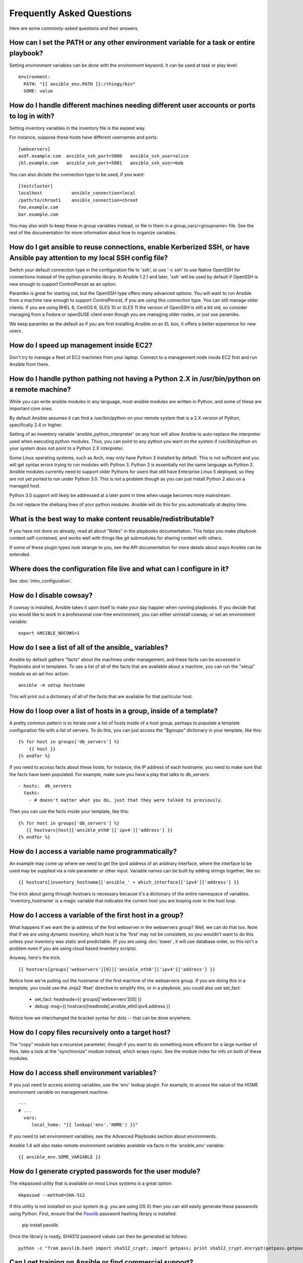 Frequently Asked Questions
==========================

Here are some commonly-asked questions and their answers.

.. _set_environment:

How can I set the PATH or any other environment variable for a task or entire playbook?
+++++++++++++++++++++++++++++++++++++++++++++++++++++++++++++++++++++++++++++++++++++++++++

Setting environment variables can be done with the `environment` keyword. It can be used at task or play level::

    environment:
      PATH: "{{ ansible_env.PATH }}:/thingy/bin"
      SOME: value



How do I handle different machines needing different user accounts or ports to log in with?
+++++++++++++++++++++++++++++++++++++++++++++++++++++++++++++++++++++++++++++++++++++++++++

Setting inventory variables in the inventory file is the easiest way.

For instance, suppose these hosts have different usernames and ports::

    [webservers]
    asdf.example.com  ansible_ssh_port=5000   ansible_ssh_user=alice
    jkl.example.com   ansible_ssh_port=5001   ansible_ssh_user=bob

You can also dictate the connection type to be used, if you want::

    [testcluster]
    localhost           ansible_connection=local
    /path/to/chroot1    ansible_connection=chroot
    foo.example.com
    bar.example.com 

You may also wish to keep these in group variables instead, or file in them in a group_vars/<groupname> file.
See the rest of the documentation for more information about how to organize variables.

.. _use_ssh:

How do I get ansible to reuse connections, enable Kerberized SSH, or have Ansible pay attention to my local SSH config file?
++++++++++++++++++++++++++++++++++++++++++++++++++++++++++++++++++++++++++++++++++++++++++++++++++++++++++++++++++++++++++++

Switch your default connection type in the configuration file to 'ssh', or use '-c ssh' to use
Native OpenSSH for connections instead of the python paramiko library.  In Ansible 1.2.1 and later, 'ssh' will be used
by default if OpenSSH is new enough to support ControlPersist as an option.

Paramiko is great for starting out, but the OpenSSH type offers many advanced options.  You will want to run Ansible
from a machine new enough to support ControlPersist, if you are using this connection type.  You can still manage
older clients.  If you are using RHEL 6, CentOS 6, SLES 10 or SLES 11 the version of OpenSSH is still a bit old, so 
consider managing from a Fedora or openSUSE client even though you are managing older nodes, or just use paramiko.

We keep paramiko as the default as if you are first installing Ansible on an EL box, it offers a better experience
for new users.

.. _ec2_cloud_performance:

How do I speed up management inside EC2?
++++++++++++++++++++++++++++++++++++++++

Don't try to manage a fleet of EC2 machines from your laptop.  Connect to a management node inside EC2 first
and run Ansible from there.

.. _python_interpreters:

How do I handle python pathing not having a Python 2.X in /usr/bin/python on a remote machine?
++++++++++++++++++++++++++++++++++++++++++++++++++++++++++++++++++++++++++++++++++++++++++++++

While you can write ansible modules in any language, most ansible modules are written in Python, and some of these
are important core ones.

By default Ansible assumes it can find a /usr/bin/python on your remote system that is a 2.X version of Python, specifically
2.4 or higher.

Setting of an inventory variable 'ansible_python_interpreter' on any host will allow Ansible to auto-replace the interpreter
used when executing python modules.   Thus, you can point to any python you want on the system if /usr/bin/python on your
system does not point to a Python 2.X interpreter.  

Some Linux operating systems, such as Arch, may only have Python 3 installed by default.  This is not sufficient and you will
get syntax errors trying to run modules with Python 3.  Python 3 is essentially not the same
language as Python 2.  Ansible modules currently need to support older Pythons for users that  still have Enterprise Linux 5 deployed, so they are not yet ported to run under Python 3.0.  This is not a problem though as you can just install Python 2 also on a managed host.

Python 3.0 support will likely be addressed at a later point in time when usage becomes more mainstream.

Do not replace the shebang lines of your python modules.  Ansible will do this for you automatically at deploy time.

.. _use_roles:

What is the best way to make content reusable/redistributable?
++++++++++++++++++++++++++++++++++++++++++++++++++++++++++++++

If you have not done so already, read all about "Roles" in the playbooks documentation.  This helps you make playbook content
self-contained, and works well with things like git submodules for sharing content with others.

If some of these plugin types look strange to you, see the API documentation for more details about ways Ansible can be extended.

.. _configuration_file:

Where does the configuration file live and what can I configure in it?
++++++++++++++++++++++++++++++++++++++++++++++++++++++++++++++++++++++


See :doc:`intro_configuration`.

.. _who_would_ever_want_to_disable_cowsay_but_ok_here_is_how:

How do I disable cowsay?
++++++++++++++++++++++++

If cowsay is installed, Ansible takes it upon itself to make your day happier when running playbooks.  If you decide
that you would like to work in a professional cow-free environment, you can either uninstall cowsay, or set an environment variable::

    export ANSIBLE_NOCOWS=1

.. _browse_facts:

How do I see a list of all of the ansible\_ variables?
++++++++++++++++++++++++++++++++++++++++++++++++++++++

Ansible by default gathers "facts" about the machines under management, and these facts can be accessed in Playbooks and in templates. To see a list of all of the facts that are available about a machine, you can run the "setup" module as an ad-hoc action::

    ansible -m setup hostname

This will print out a dictionary of all of the facts that are available for that particular host.

.. _host_loops:

How do I loop over a list of hosts in a group, inside of a template?
++++++++++++++++++++++++++++++++++++++++++++++++++++++++++++++++++++

A pretty common pattern is to iterate over a list of hosts inside of a host group, perhaps to populate a template configuration
file with a list of servers. To do this, you can just access the "$groups" dictionary in your template, like this::

    {% for host in groups['db_servers'] %}
        {{ host }}
    {% endfor %}

If you need to access facts about these hosts, for instance, the IP address of each hostname, you need to make sure that the facts have been populated. For example, make sure you have a play that talks to db_servers::

    - hosts:  db_servers
      tasks:
        - # doesn't matter what you do, just that they were talked to previously.

Then you can use the facts inside your template, like this::

    {% for host in groups['db_servers'] %}
       {{ hostvars[host]['ansible_eth0']['ipv4']['address'] }}
    {% endfor %}

.. _programatic_access_to_a_variable:

How do I access a variable name programmatically?
+++++++++++++++++++++++++++++++++++++++++++++++++

An example may come up where we need to get the ipv4 address of an arbitrary interface, where the interface to be used may be supplied
via a role parameter or other input.  Variable names can be built by adding strings together, like so::

    {{ hostvars[inventory_hostname]['ansible_' + which_interface]['ipv4']['address'] }}

The trick about going through hostvars is necessary because it's a dictionary of the entire namespace of variables.  'inventory_hostname'
is a magic variable that indicates the current host you are looping over in the host loop.

.. _first_host_in_a_group:

How do I access a variable of the first host in a group?
++++++++++++++++++++++++++++++++++++++++++++++++++++++++

What happens if we want the ip address of the first webserver in the webservers group?  Well, we can do that too.  Note that if we
are using dynamic inventory, which host is the 'first' may not be consistent, so you wouldn't want to do this unless your inventory
was static and predictable.  (If you are using :doc:`tower`, it will use database order, so this isn't a problem even if you are using cloud
based inventory scripts).

Anyway, here's the trick::

    {{ hostvars[groups['webservers'][0]]['ansible_eth0']['ipv4']['address'] }}

Notice how we're pulling out the hostname of the first machine of the webservers group.  If you are doing this in a template, you
could use the Jinja2 '#set' directive to simplify this, or in a playbook, you could also use set_fact:

    - set_fact: headnode={{ groups[['webservers'][0]] }}
 
    - debug: msg={{ hostvars[headnode].ansible_eth0.ipv4.address }}

Notice how we interchanged the bracket syntax for dots -- that can be done anywhere.

.. _file_recursion:

How do I copy files recursively onto a target host?
+++++++++++++++++++++++++++++++++++++++++++++++++++

The "copy" module has a recursive parameter, though if you want to do something more efficient for a large number of files, take a look at the "synchronize" module instead, which wraps rsync.  See the module index for info on both of these modules.  

.. _shell_env:

How do I access shell environment variables?
++++++++++++++++++++++++++++++++++++++++++++

If you just need to access existing variables, use the 'env' lookup plugin.  For example, to access the value of the HOME
environment variable on management machine::

   ---
   # ...
     vars:
        local_home: "{{ lookup('env','HOME') }}"

If you need to set environment variables, see the Advanced Playbooks section about environments.

Ansible 1.4 will also make remote environment variables available via facts in the 'ansible_env' variable::

   {{ ansible_env.SOME_VARIABLE }}

.. _user_passwords:

How do I generate crypted passwords for the user module?
++++++++++++++++++++++++++++++++++++++++++++++++++++++++

The mkpasswd utility that is available on most Linux systems is a great option::

    mkpasswd --method=SHA-512

If this utility is not installed on your system (e.g. you are using OS X) then you can still easily
generate these passwords using Python. First, ensure that the `Passlib <https://code.google.com/p/passlib/>`_
password hashing library is installed.

    pip install passlib

Once the library is ready, SHA512 password values can then be generated as follows::

    python -c "from passlib.hash import sha512_crypt; import getpass; print sha512_crypt.encrypt(getpass.getpass())"

.. _commercial_support:

Can I get training on Ansible or find commercial support?
+++++++++++++++++++++++++++++++++++++++++++++++++++++++++

Yes!  See our `services page <http://www.ansible.com/services>`_ for information on our services and training offerings. Support is also included with :doc:`tower`. Email `info@ansible.com <mailto:info@ansible.com>`_ for further details.

We also offer free web-based training classes on a regular basis. See our `webinar page <http://www.ansible.com/webinars-training>`_ for more info on upcoming webinars.

.. _web_interface:

Is there a web interface / REST API / etc?
++++++++++++++++++++++++++++++++++++++++++

Yes!  Ansible, Inc makes a great product that makes Ansible even more powerful
and easy to use. See :doc:`tower`.

.. _docs_contributions:

How do I submit a change to the documentation?
++++++++++++++++++++++++++++++++++++++++++++++

Great question!  Documentation for Ansible is kept in the main project git repository, and complete instructions for contributing can be found in the docs README `viewable on GitHub <https://github.com/ansible/ansible/blob/devel/docsite/README.md>`_.  Thanks!

.. _keep_secret_data:

How do I keep secret data in my playbook?
+++++++++++++++++++++++++++++++++++++++++

If you would like to keep secret data in your Ansible content and still share it publicly or keep things in source control, see :doc:`playbooks_vault`.

.. _i_dont_see_my_question:

In Ansible 1.8 and later, if you have a task that you don't want to show the results or command given to it when using -v (verbose) mode, the following task or playbook attribute can be useful::

    - name: secret task
      shell: /usr/bin/do_something --value={{ secret_value }}
      no_log: True

This can be used to keep verbose output but hide sensitive information from others who would otherwise like to be able to see the output.

The no_log attribute can also apply to an entire play::

    - hosts: all
      no_log: True

Though this will make the play somewhat difficult to debug.  It's recommended that this
be applied to single tasks only, once a playbook is completed.   

I don't see my question here
++++++++++++++++++++++++++++

Please see the section below for a link to IRC and the Google Group, where you can ask your question there.

.. seealso::

   :doc:`index`
       The documentation index
   :doc:`playbooks`
       An introduction to playbooks
   :doc:`playbooks_best_practices`
       Best practices advice
   `User Mailing List <http://groups.google.com/group/ansible-project>`_
       Have a question?  Stop by the google group!
   `irc.freenode.net <http://irc.freenode.net>`_
       #ansible IRC chat channel



